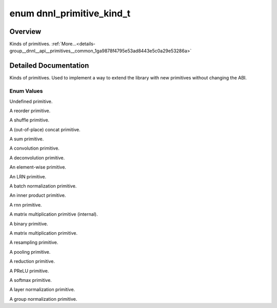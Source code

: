 .. index:: pair: enum; dnnl_primitive_kind_t
.. _doxid-group__dnnl__api__primitives__common_1ga9878f4795e53ad8443e5c0a29e53286a:

enum dnnl_primitive_kind_t
==========================

Overview
~~~~~~~~

Kinds of primitives. :ref:`More...<details-group__dnnl__api__primitives__common_1ga9878f4795e53ad8443e5c0a29e53286a>`

.. ref-code-block:: cpp
	:class: doxyrest-overview-code-block

	#include <dnnl_types.h>

	enum dnnl_primitive_kind_t
	{
	    :ref:`dnnl_undefined_primitive<doxid-group__dnnl__api__primitives__common_1gga9878f4795e53ad8443e5c0a29e53286aa89c48c6939d9f939b0f66d9b018a03b9>`,
	    :ref:`dnnl_reorder<doxid-group__dnnl__api__primitives__common_1gga9878f4795e53ad8443e5c0a29e53286aa2a9143625717f90ce928087c31afe1a1>`,
	    :ref:`dnnl_shuffle<doxid-group__dnnl__api__primitives__common_1gga9878f4795e53ad8443e5c0a29e53286aaaa09b9e85c78e425237c1d8c67a4cfac>`,
	    :ref:`dnnl_concat<doxid-group__dnnl__api__primitives__common_1gga9878f4795e53ad8443e5c0a29e53286aa25812ad02a476903064350bedbeaa763>`,
	    :ref:`dnnl_sum<doxid-group__dnnl__api__primitives__common_1gga9878f4795e53ad8443e5c0a29e53286aa8ab0990125f2a743db86666c9d8b401b>`,
	    :ref:`dnnl_convolution<doxid-group__dnnl__api__primitives__common_1gga9878f4795e53ad8443e5c0a29e53286aa402cfeaa257524d301bb73e770bc87f6>`,
	    :ref:`dnnl_deconvolution<doxid-group__dnnl__api__primitives__common_1gga9878f4795e53ad8443e5c0a29e53286aacd3571ebae73142a0f690a87cca1fbb2>`,
	    :ref:`dnnl_eltwise<doxid-group__dnnl__api__primitives__common_1gga9878f4795e53ad8443e5c0a29e53286aa9d7e709dd7e25d7ff11cf51c13fa2819>`,
	    :ref:`dnnl_lrn<doxid-group__dnnl__api__primitives__common_1gga9878f4795e53ad8443e5c0a29e53286aafa8035256ece12602e5f25330699b548>`,
	    :ref:`dnnl_batch_normalization<doxid-group__dnnl__api__primitives__common_1gga9878f4795e53ad8443e5c0a29e53286aa8483b015fd10c9832c6326a1c5b59ed5>`,
	    :ref:`dnnl_inner_product<doxid-group__dnnl__api__primitives__common_1gga9878f4795e53ad8443e5c0a29e53286aa443fbc5518e5e47cd97d43339a2c4987>`,
	    :ref:`dnnl_rnn<doxid-group__dnnl__api__primitives__common_1gga9878f4795e53ad8443e5c0a29e53286aaf383485481e1d188df5b59c5424ee3ea>`,
	    :ref:`dnnl_gemm<doxid-group__dnnl__api__primitives__common_1gga9878f4795e53ad8443e5c0a29e53286aa3b0a4f28c65ae19ceb17f8cc9c4a1ad8>`,
	    :ref:`dnnl_binary<doxid-group__dnnl__api__primitives__common_1gga9878f4795e53ad8443e5c0a29e53286aa1d51705e2642ce2ce19a3e163bb25f93>`,
	    :ref:`dnnl_matmul<doxid-group__dnnl__api__primitives__common_1gga9878f4795e53ad8443e5c0a29e53286aa9e943e8007f69f82a00e30a3079cb407>`,
	    :ref:`dnnl_resampling<doxid-group__dnnl__api__primitives__common_1gga9878f4795e53ad8443e5c0a29e53286aa7ab1ead09194e7acb0813c953e66988f>`,
	    :ref:`dnnl_pooling<doxid-group__dnnl__api__primitives__common_1gga9878f4795e53ad8443e5c0a29e53286aac16fd61735aacd6937755e41274dca0c>`,
	    :ref:`dnnl_reduction<doxid-group__dnnl__api__primitives__common_1gga9878f4795e53ad8443e5c0a29e53286aaf3bb69107badd983d16909afe507ed04>`,
	    :ref:`dnnl_prelu<doxid-group__dnnl__api__primitives__common_1gga9878f4795e53ad8443e5c0a29e53286aa96f5fd519486bbb41cdf6e297b96b28f>`,
	    :ref:`dnnl_softmax<doxid-group__dnnl__api__primitives__common_1gga9878f4795e53ad8443e5c0a29e53286aad6c6b37d892628e2b869669557d0098e>`,
	    :ref:`dnnl_layer_normalization<doxid-group__dnnl__api__primitives__common_1gga9878f4795e53ad8443e5c0a29e53286aa8fe4eac2a079b1278abbc80cf0d90aff>`,
	    :ref:`dnnl_group_normalization<doxid-group__dnnl__api__primitives__common_1gga9878f4795e53ad8443e5c0a29e53286aa14bb4cc0a8c0bd159ddefbf280982bb1>`,
	    :target:`dnnl_primitive_kind_max<doxid-group__dnnl__api__primitives__common_1gga9878f4795e53ad8443e5c0a29e53286aa3246cd9a7193bd0b94facea9e0a2cca9>`  = 0x7fff,
	};

.. _details-group__dnnl__api__primitives__common_1ga9878f4795e53ad8443e5c0a29e53286a:

Detailed Documentation
~~~~~~~~~~~~~~~~~~~~~~

Kinds of primitives. Used to implement a way to extend the library with new primitives without changing the ABI.

Enum Values
-----------

.. index:: pair: enumvalue; dnnl_undefined_primitive
.. _doxid-group__dnnl__api__primitives__common_1gga9878f4795e53ad8443e5c0a29e53286aa89c48c6939d9f939b0f66d9b018a03b9:

.. ref-code-block:: cpp
	:class: doxyrest-title-code-block

	dnnl_undefined_primitive

Undefined primitive.

.. index:: pair: enumvalue; dnnl_reorder
.. _doxid-group__dnnl__api__primitives__common_1gga9878f4795e53ad8443e5c0a29e53286aa2a9143625717f90ce928087c31afe1a1:

.. ref-code-block:: cpp
	:class: doxyrest-title-code-block

	dnnl_reorder

A reorder primitive.

.. index:: pair: enumvalue; dnnl_shuffle
.. _doxid-group__dnnl__api__primitives__common_1gga9878f4795e53ad8443e5c0a29e53286aaaa09b9e85c78e425237c1d8c67a4cfac:

.. ref-code-block:: cpp
	:class: doxyrest-title-code-block

	dnnl_shuffle

A shuffle primitive.

.. index:: pair: enumvalue; dnnl_concat
.. _doxid-group__dnnl__api__primitives__common_1gga9878f4795e53ad8443e5c0a29e53286aa25812ad02a476903064350bedbeaa763:

.. ref-code-block:: cpp
	:class: doxyrest-title-code-block

	dnnl_concat

A (out-of-place) concat primitive.

.. index:: pair: enumvalue; dnnl_sum
.. _doxid-group__dnnl__api__primitives__common_1gga9878f4795e53ad8443e5c0a29e53286aa8ab0990125f2a743db86666c9d8b401b:

.. ref-code-block:: cpp
	:class: doxyrest-title-code-block

	dnnl_sum

A sum primitive.

.. index:: pair: enumvalue; dnnl_convolution
.. _doxid-group__dnnl__api__primitives__common_1gga9878f4795e53ad8443e5c0a29e53286aa402cfeaa257524d301bb73e770bc87f6:

.. ref-code-block:: cpp
	:class: doxyrest-title-code-block

	dnnl_convolution

A convolution primitive.

.. index:: pair: enumvalue; dnnl_deconvolution
.. _doxid-group__dnnl__api__primitives__common_1gga9878f4795e53ad8443e5c0a29e53286aacd3571ebae73142a0f690a87cca1fbb2:

.. ref-code-block:: cpp
	:class: doxyrest-title-code-block

	dnnl_deconvolution

A deconvolution primitive.

.. index:: pair: enumvalue; dnnl_eltwise
.. _doxid-group__dnnl__api__primitives__common_1gga9878f4795e53ad8443e5c0a29e53286aa9d7e709dd7e25d7ff11cf51c13fa2819:

.. ref-code-block:: cpp
	:class: doxyrest-title-code-block

	dnnl_eltwise

An element-wise primitive.

.. index:: pair: enumvalue; dnnl_lrn
.. _doxid-group__dnnl__api__primitives__common_1gga9878f4795e53ad8443e5c0a29e53286aafa8035256ece12602e5f25330699b548:

.. ref-code-block:: cpp
	:class: doxyrest-title-code-block

	dnnl_lrn

An LRN primitive.

.. index:: pair: enumvalue; dnnl_batch_normalization
.. _doxid-group__dnnl__api__primitives__common_1gga9878f4795e53ad8443e5c0a29e53286aa8483b015fd10c9832c6326a1c5b59ed5:

.. ref-code-block:: cpp
	:class: doxyrest-title-code-block

	dnnl_batch_normalization

A batch normalization primitive.

.. index:: pair: enumvalue; dnnl_inner_product
.. _doxid-group__dnnl__api__primitives__common_1gga9878f4795e53ad8443e5c0a29e53286aa443fbc5518e5e47cd97d43339a2c4987:

.. ref-code-block:: cpp
	:class: doxyrest-title-code-block

	dnnl_inner_product

An inner product primitive.

.. index:: pair: enumvalue; dnnl_rnn
.. _doxid-group__dnnl__api__primitives__common_1gga9878f4795e53ad8443e5c0a29e53286aaf383485481e1d188df5b59c5424ee3ea:

.. ref-code-block:: cpp
	:class: doxyrest-title-code-block

	dnnl_rnn

A rnn primitive.

.. index:: pair: enumvalue; dnnl_gemm
.. _doxid-group__dnnl__api__primitives__common_1gga9878f4795e53ad8443e5c0a29e53286aa3b0a4f28c65ae19ceb17f8cc9c4a1ad8:

.. ref-code-block:: cpp
	:class: doxyrest-title-code-block

	dnnl_gemm

A matrix multiplication primitive (internal).

.. index:: pair: enumvalue; dnnl_binary
.. _doxid-group__dnnl__api__primitives__common_1gga9878f4795e53ad8443e5c0a29e53286aa1d51705e2642ce2ce19a3e163bb25f93:

.. ref-code-block:: cpp
	:class: doxyrest-title-code-block

	dnnl_binary

A binary primitive.

.. index:: pair: enumvalue; dnnl_matmul
.. _doxid-group__dnnl__api__primitives__common_1gga9878f4795e53ad8443e5c0a29e53286aa9e943e8007f69f82a00e30a3079cb407:

.. ref-code-block:: cpp
	:class: doxyrest-title-code-block

	dnnl_matmul

A matrix multiplication primitive.

.. index:: pair: enumvalue; dnnl_resampling
.. _doxid-group__dnnl__api__primitives__common_1gga9878f4795e53ad8443e5c0a29e53286aa7ab1ead09194e7acb0813c953e66988f:

.. ref-code-block:: cpp
	:class: doxyrest-title-code-block

	dnnl_resampling

A resampling primitive.

.. index:: pair: enumvalue; dnnl_pooling
.. _doxid-group__dnnl__api__primitives__common_1gga9878f4795e53ad8443e5c0a29e53286aac16fd61735aacd6937755e41274dca0c:

.. ref-code-block:: cpp
	:class: doxyrest-title-code-block

	dnnl_pooling

A pooling primitive.

.. index:: pair: enumvalue; dnnl_reduction
.. _doxid-group__dnnl__api__primitives__common_1gga9878f4795e53ad8443e5c0a29e53286aaf3bb69107badd983d16909afe507ed04:

.. ref-code-block:: cpp
	:class: doxyrest-title-code-block

	dnnl_reduction

A reduction primitive.

.. index:: pair: enumvalue; dnnl_prelu
.. _doxid-group__dnnl__api__primitives__common_1gga9878f4795e53ad8443e5c0a29e53286aa96f5fd519486bbb41cdf6e297b96b28f:

.. ref-code-block:: cpp
	:class: doxyrest-title-code-block

	dnnl_prelu

A PReLU primitive.

.. index:: pair: enumvalue; dnnl_softmax
.. _doxid-group__dnnl__api__primitives__common_1gga9878f4795e53ad8443e5c0a29e53286aad6c6b37d892628e2b869669557d0098e:

.. ref-code-block:: cpp
	:class: doxyrest-title-code-block

	dnnl_softmax

A softmax primitive.

.. index:: pair: enumvalue; dnnl_layer_normalization
.. _doxid-group__dnnl__api__primitives__common_1gga9878f4795e53ad8443e5c0a29e53286aa8fe4eac2a079b1278abbc80cf0d90aff:

.. ref-code-block:: cpp
	:class: doxyrest-title-code-block

	dnnl_layer_normalization

A layer normalization primitive.

.. index:: pair: enumvalue; dnnl_group_normalization
.. _doxid-group__dnnl__api__primitives__common_1gga9878f4795e53ad8443e5c0a29e53286aa14bb4cc0a8c0bd159ddefbf280982bb1:

.. ref-code-block:: cpp
	:class: doxyrest-title-code-block

	dnnl_group_normalization

A group normalization primitive.

